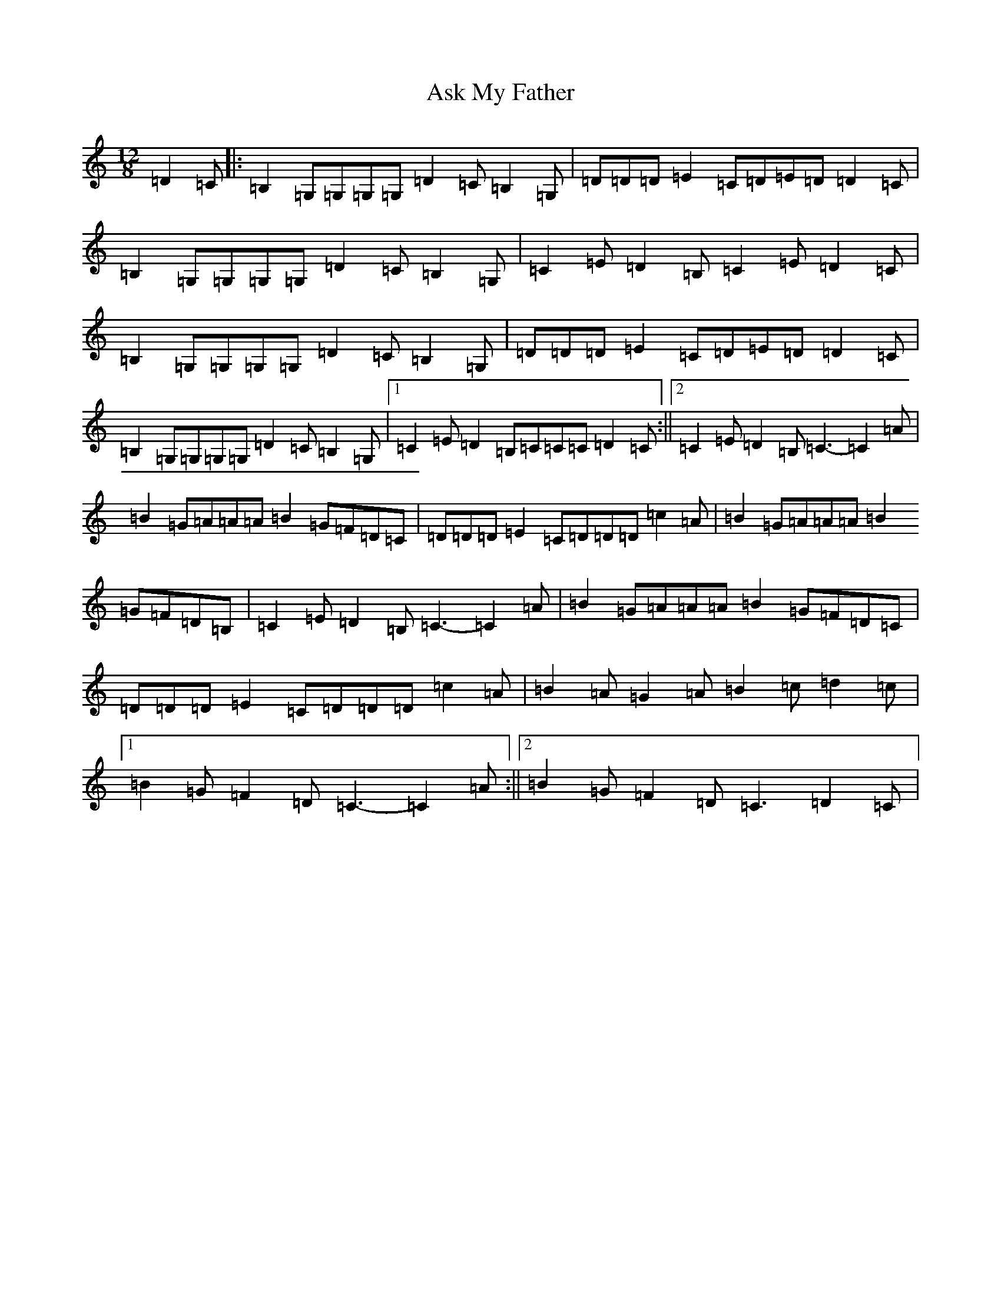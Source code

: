 X: 1021
T: Ask My Father
S: https://thesession.org/tunes/2288#setting2288
R: slide
M:12/8
L:1/8
K: C Major
=D2=C|:=B,2=G,=G,=G,=G,=D2=C=B,2=G,|=D=D=D=E2=C=D=E=D=D2=C|=B,2=G,=G,=G,=G,=D2=C=B,2=G,|=C2=E=D2=B,=C2=E=D2=C|=B,2=G,=G,=G,=G,=D2=C=B,2=G,|=D=D=D=E2=C=D=E=D=D2=C|=B,2=G,=G,=G,=G,=D2=C=B,2=G,|1=C2=E=D2=B,=C=C=C=D2=C:||2=C2=E=D2=B,=C3-=C2=A|=B2=G=A=A=A=B2=G=F=D=C|=D=D=D=E2=C=D=D=D=c2=A|=B2=G=A=A=A=B2=G=F=D=B,|=C2=E=D2=B,=C3-=C2=A|=B2=G=A=A=A=B2=G=F=D=C|=D=D=D=E2=C=D=D=D=c2=A|=B2=A=G2=A=B2=c=d2=c|1=B2=G=F2=D=C3-=C2=A:||2=B2=G=F2=D=C3=D2=C|